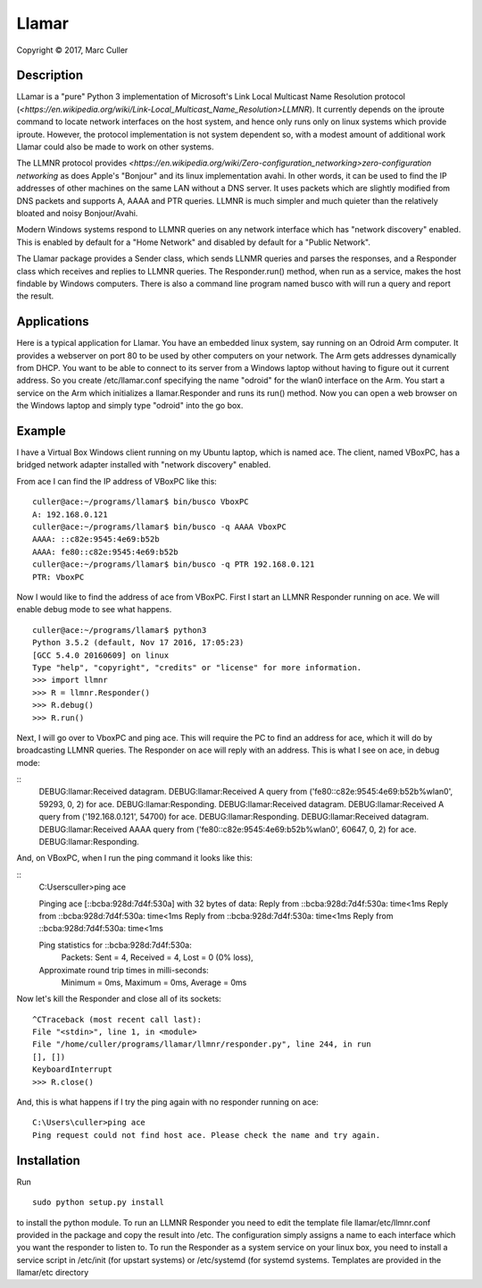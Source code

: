 .. |copy| unicode:: 0xA9 .. copyright sign

Llamar
======

Copyright |copy| 2017, Marc Culler

Description
-----------

LLamar is a "pure" Python 3 implementation of Microsoft's Link Local Multicast
Name Resolution protocol
(`<https://en.wikipedia.org/wiki/Link-Local_Multicast_Name_Resolution>LLMNR`).
It currently depends on the iproute command to locate network interfaces on the
host system, and hence only runs only on linux systems which provide iproute.
However, the protocol implementation is not system dependent so, with a modest
amount of additional work Llamar could also be made to work on other systems.

The LLMNR protocol provides
`<https://en.wikipedia.org/wiki/Zero-configuration_networking>zero-configuration
networking` as does Apple's "Bonjour" and its linux implementation avahi.  In
other words, it can be used to find the IP addresses of other machines on the
same LAN without a DNS server.  It uses packets which are slightly modified from
DNS packets and supports A, AAAA and PTR queries. LLMNR is much simpler and much
quieter than the relatively bloated and noisy Bonjour/Avahi.

Modern Windows systems respond to LLMNR queries on any network interface which
has "network discovery" enabled.  This is enabled by default for a "Home
Network" and disabled by default for a "Public Network".

The Llamar package provides a Sender class, which sends LLNMR queries and parses
the responses, and a Responder class which receives and replies to LLMNR queries.
The Responder.run() method, when run as a service, makes the host findable by
Windows computers.  There is also a command line program named busco with will
run a query and report the result.

Applications
-------------

Here is a typical application for Llamar.  You have an embedded linux system,
say running on an Odroid Arm computer.  It provides a webserver on port 80 to be
used by other computers on your network.  The Arm gets addresses dynamically
from DHCP.  You want to be able to connect to its server from a Windows laptop
without having to figure out it current address.  So you create /etc/llamar.conf
specifying the name "odroid" for the wlan0 interface on the Arm.  You start a
service on the Arm which initializes a llamar.Responder and runs its run()
method.  Now you can open a web browser on the Windows laptop and simply type
"odroid" into the go box.

Example
--------

I have a Virtual Box Windows client running on my Ubuntu laptop, which is named
ace.  The client, named VBoxPC, has a bridged network adapter installed with
"network discovery" enabled.

From ace I can find the IP address of VBoxPC like this:

::
   
   culler@ace:~/programs/llamar$ bin/busco VboxPC
   A: 192.168.0.121
   culler@ace:~/programs/llamar$ bin/busco -q AAAA VboxPC
   AAAA: ::c82e:9545:4e69:b52b
   AAAA: fe80::c82e:9545:4e69:b52b
   culler@ace:~/programs/llamar$ bin/busco -q PTR 192.168.0.121
   PTR: VboxPC

   
Now I would like to find the address of ace from VBoxPC.  First I start an LLMNR
Responder running on ace.  We will enable debug mode to see what happens.   
   
::

   culler@ace:~/programs/llamar$ python3
   Python 3.5.2 (default, Nov 17 2016, 17:05:23) 
   [GCC 5.4.0 20160609] on linux
   Type "help", "copyright", "credits" or "license" for more information.
   >>> import llmnr
   >>> R = llmnr.Responder()
   >>> R.debug()
   >>> R.run()

Next, I will go over to VboxPC and ping ace.  This will require the PC to find an
address for ace, which it will do by broadcasting LLMNR queries.  The Responder on
ace will reply with an address.  This is what I see on ace, in debug mode:

::
   DEBUG:llamar:Received datagram.
   DEBUG:llamar:Received A query from ('fe80::c82e:9545:4e69:b52b%wlan0', 59293, 0, 2) for ace.
   DEBUG:llamar:Responding.
   DEBUG:llamar:Received datagram.
   DEBUG:llamar:Received A query from ('192.168.0.121', 54700) for ace.
   DEBUG:llamar:Responding.
   DEBUG:llamar:Received datagram.
   DEBUG:llamar:Received AAAA query from ('fe80::c82e:9545:4e69:b52b%wlan0', 60647, 0, 2) for ace.
   DEBUG:llamar:Responding.

And, on VBoxPC, when I run the ping command it looks like this:

::
   C:\Users\culler>ping ace
   
   Pinging ace [::bcba:928d:7d4f:530a] with 32 bytes of data:
   Reply from ::bcba:928d:7d4f:530a: time<1ms
   Reply from ::bcba:928d:7d4f:530a: time<1ms
   Reply from ::bcba:928d:7d4f:530a: time<1ms
   Reply from ::bcba:928d:7d4f:530a: time<1ms
   
   Ping statistics for ::bcba:928d:7d4f:530a:
      Packets: Sent = 4, Received = 4, Lost = 0 (0% loss),
   Approximate round trip times in milli-seconds:
      Minimum = 0ms, Maximum = 0ms, Average = 0ms

Now let's kill the Responder and close all of its sockets:

::

   ^CTraceback (most recent call last):
   File "<stdin>", line 1, in <module>
   File "/home/culler/programs/llamar/llmnr/responder.py", line 244, in run
   [], [])
   KeyboardInterrupt
   >>> R.close()

And, this is what happens if I try the ping again with no responder running
on ace:

::

   C:\Users\culler>ping ace
   Ping request could not find host ace. Please check the name and try again.
   
      
Installation
-------------

Run

::
   
   sudo python setup.py install

to install the python module.  To run an LLMNR Responder you need to edit the
template file llamar/etc/llmnr.conf provided in the package and copy the result
into /etc.  The configuration simply assigns a name to each interface which you
want the responder to listen to.  To run the Responder as a system service on
your linux box, you need to install a service script in /etc/init (for upstart
systems) or /etc/systemd (for systemd systems.  Templates are provided in the
llamar/etc directory
